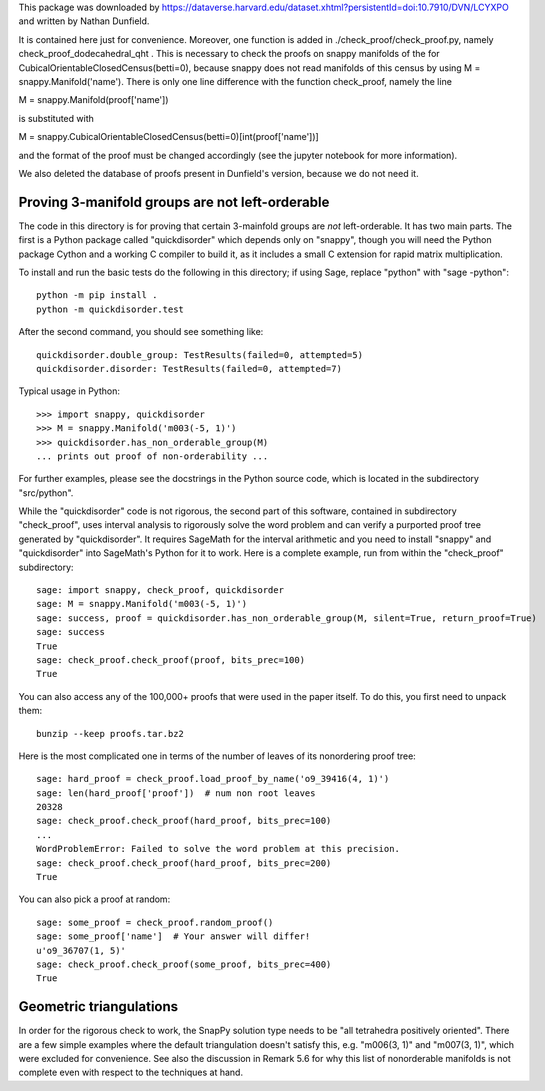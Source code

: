 This package was downloaded by https://dataverse.harvard.edu/dataset.xhtml?persistentId=doi:10.7910/DVN/LCYXPO and written by Nathan Dunfield.

It is contained here just for convenience. Moreover, one function is added in ./check_proof/check_proof.py, namely check_proof_dodecahedral_qht . This is
necessary to check the proofs on snappy manifolds of the for CubicalOrientableClosedCensus(betti=0), because snappy does not read manifolds of this
census by using M = snappy.Manifold('name'). There is only one line difference with the function check_proof, namely the line

M = snappy.Manifold(proof['name'])

is substituted with

M = snappy.CubicalOrientableClosedCensus(betti=0)[int(proof['name'])]

and the format of the proof must be changed accordingly (see the jupyter notebook for more information).

We also deleted the database of proofs present in Dunfield's version, because we do not need it.


Proving 3-manifold groups are not left-orderable
================================================

The code in this directory is for proving that certain 3-mainfold
groups are *not* left-orderable. It has two main parts. The first is a
Python package called "quickdisorder" which depends only on "snappy",
though you will need the Python package Cython and a working C
compiler to build it, as it includes a small C extension for rapid
matrix multiplication.

To install and run the basic tests do the following in this directory;
if using Sage, replace "python" with "sage -python"::

  python -m pip install .
  python -m quickdisorder.test

After the second command, you should see something like::

  quickdisorder.double_group: TestResults(failed=0, attempted=5)
  quickdisorder.disorder: TestResults(failed=0, attempted=7)

Typical usage in Python::

  >>> import snappy, quickdisorder
  >>> M = snappy.Manifold('m003(-5, 1)')
  >>> quickdisorder.has_non_orderable_group(M)
  ... prints out proof of non-orderability ...

For further examples, please see the docstrings in the Python source
code, which is located in the subdirectory "src/python".

While the "quickdisorder" code is not rigorous, the second part of
this software, contained in subdirectory "check_proof", uses interval
analysis to rigorously solve the word problem and can verify a
purported proof tree generated by "quickdisorder".  It requires
SageMath for the interval arithmetic and you need to install "snappy"
and "quickdisorder" into SageMath's Python for it to work.  Here is a
complete example, run from within the "check_proof" subdirectory::

  sage: import snappy, check_proof, quickdisorder
  sage: M = snappy.Manifold('m003(-5, 1)')
  sage: success, proof = quickdisorder.has_non_orderable_group(M, silent=True, return_proof=True)
  sage: success
  True
  sage: check_proof.check_proof(proof, bits_prec=100)
  True

You can also access any of the 100,000+ proofs that were used in the
paper itself.  To do this, you first need to unpack them::

  bunzip --keep proofs.tar.bz2

Here is the most complicated one in terms of the
number of leaves of its nonordering proof tree::

  sage: hard_proof = check_proof.load_proof_by_name('o9_39416(4, 1)')
  sage: len(hard_proof['proof'])  # num non root leaves
  20328
  sage: check_proof.check_proof(hard_proof, bits_prec=100)
  ...
  WordProblemError: Failed to solve the word problem at this precision.
  sage: check_proof.check_proof(hard_proof, bits_prec=200)
  True
  
You can also pick a proof at random::

  sage: some_proof = check_proof.random_proof()
  sage: some_proof['name']  # Your answer will differ!
  u'o9_36707(1, 5)'
  sage: check_proof.check_proof(some_proof, bits_prec=400)
  True
  

Geometric triangulations
========================

In order for the rigorous check to work, the SnapPy solution type
needs to be "all tetrahedra positively oriented".  There are a few
simple examples where the default triangulation doesn't satisfy this,
e.g. "m006(3, 1)" and "m007(3, 1)", which were excluded for
convenience.  See also the discussion in Remark 5.6 for why this list
of nonorderable manifolds is not complete even with respect to the
techniques at hand.
